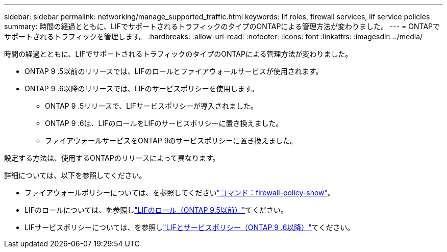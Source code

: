 ---
sidebar: sidebar 
permalink: networking/manage_supported_traffic.html 
keywords: lif roles, firewall services, lif service policies 
summary: 時間の経過とともに、LIFでサポートされるトラフィックのタイプのONTAPによる管理方法が変わりました。 
---
= ONTAPでサポートされるトラフィックを管理します。
:hardbreaks:
:allow-uri-read: 
:nofooter: 
:icons: font
:linkattrs: 
:imagesdir: ../media/


[role="lead"]
時間の経過とともに、LIFでサポートされるトラフィックのタイプのONTAPによる管理方法が変わりました。

* ONTAP 9 .5以前のリリースでは、LIFのロールとファイアウォールサービスが使用されます。
* ONTAP 9 .6以降のリリースでは、LIFのサービスポリシーを使用します。
+
** ONTAP 9 .5リリースで、LIFサービスポリシーが導入されました。
** ONTAP 9 .6は、LIFのロールをLIFのサービスポリシーに置き換えました。
** ファイアウォールサービスをONTAP 9のサービスポリシーに置き換えました。




設定する方法は、使用するONTAPのリリースによって異なります。

詳細については、以下を参照してください。

* ファイアウォールポリシーについては、を参照してくださいlink:https://docs.netapp.com/us-en/ontap-cli//system-services-firewall-policy-show.html["コマンド：firewall-policy-show"^]。
* LIFのロールについては、を参照しlink:../networking/lif_roles95.html["LIFのロール（ONTAP 9.5以前）"]てください。
* LIFサービスポリシーについては、を参照しlink:../networking/lifs_and_service_policies96.html["LIFとサービスポリシー（ONTAP 9 .6以降）"]てください。

